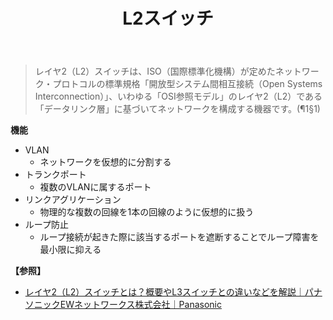 :PROPERTIES:
:ID:       CDAF01E7-C7DA-486D-B354-C9E04DA008DB
:END:
#+title: L2スイッチ


#+BEGIN_QUOTE
レイヤ2（L2）スイッチは、ISO（国際標準化機構）が定めたネットワーク・プロトコルの標準規格「開放型システム間相互接続（Open Systems Interconnection）」、いわゆる「OSI参照モデル」のレイヤ2（L2）である「データリンク層」に基づいてネットワークを構成する機器です。(¶1§1)
#+END_QUOTE


*機能*
- VLAN
  + ネットワークを仮想的に分割する
- トランクポート
  + 複数のVLANに属するポート
- リンクアグリケーション
  + 物理的な複数の回線を1本の回線のように仮想的に扱う
- ループ防止
  + ループ接続が起きた際に該当するポートを遮断することでループ障害を最小限に抑える

[[./img/2024-04-02 13.22.00-L2SW-dell-emc-networking-n2024.png]]


*【参照】*
- [[https://panasonic.co.jp/ew/pewnw/product/column/010.html][レイヤ2（L2）スイッチとは？概要やL3スイッチとの違いなどを解説｜パナソニックEWネットワークス株式会社｜Panasonic]]
